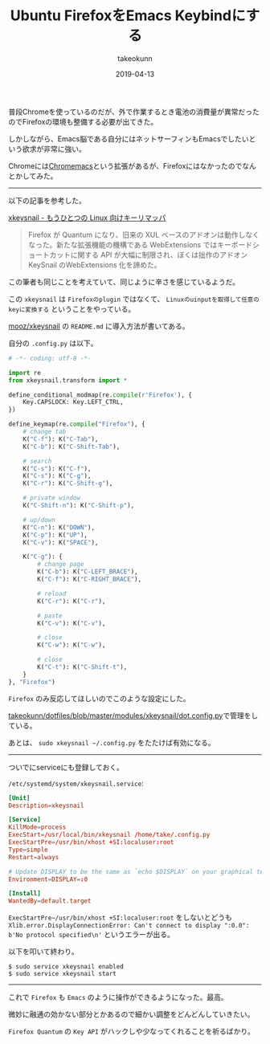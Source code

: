 :PROPERTIES:
:ID:       CA76CEB5-EB1D-496E-BD5B-BFC181D2A60B
:mtime:    20231203232820
:ctime:    20221215013728
:END:
#+TITLE: Ubuntu FirefoxをEmacs Keybindにする
#+AUTHOR: takeokunn
#+DESCRIPTION: Ubuntu FirefoxをEmacs Keybindにする
#+DATE: 2019-04-13
#+HUGO_BASE_DIR: ../../
#+HUGO_SECTION: posts/permanent
#+HUGO_CATEGORIES: permanent
#+HUGO_TAGS: permanent ubuntu
#+HUGO_DRAFT: false
#+STARTUP: content
#+STARTUP: nohideblocks

普段Chromeを使っているのだが、外で作業するとき電池の消費量が異常だったのでFirefoxの環境も整備する必要が出てきた。

しかしながら、Emacs脳である自分にはネットサーフィンもEmacsでしたいという欲求が非常に強い。

Chromeには[[https://chrome.google.com/webstore/detail/chromemacs/kfdibhbheajeacnkkakomaliggbgndcf][Chromemacs]]という拡張があるが、Firefoxにはなかったのでなんとかしてみた。

--------------

以下の記事を参考した。

[[https://qiita.com/mooz@github/items/c5f25f27847333dd0b37][xkeysnail - もうひとつの Linux 向けキーリマッパ]]

#+begin_quote
Firefox が Quantum になり、旧来の XUL
ベースのアドオンは動作しなくなった。新たな拡張機能の機構である
WebExtensions ではキーボードショートカットに関する API
が大幅に制限され、ぼくは拙作のアドオン KeySnail のWebExtensions
化を諦めた。
#+end_quote

この筆者も同じことを考えていて、同じように辛さを感じているようだ。

この ~xkeysnail~ は ~Firefoxのplugin~ ではなくて、 ~Linuxのuinputを取得して任意のkeyに変換する~ ということをやっている。

[[https://github.com/mooz/xkeysnail][mooz/xkeysnail]] の ~README.md~ に導入方法が書いてある。

自分の ~.config.py~ は以下。

#+begin_src python
  # -*- coding: utf-8 -*-

  import re
  from xkeysnail.transform import *

  define_conditional_modmap(re.compile(r'Firefox'), {
      Key.CAPSLOCK: Key.LEFT_CTRL,
  })

  define_keymap(re.compile("Firefox"), {
      # change tab
      K("C-f"): K("C-Tab"),
      K("C-b"): K("C-Shift-Tab"),

      # search
      K("C-s"): K("C-f"),
      K("C-s"): K("C-g"),
      K("C-r"): K("C-Shift-g"),

      # private window
      K("C-Shift-n"): K("C-Shift-p"),

      # up/down
      K("C-n"): K("DOWN"),
      K("C-p"): K("UP"),
      K("C-v"): K("SPACE"),

      K("C-g"): {
          # change page
          K("C-b"): K("C-LEFT_BRACE"),
          K("C-f"): K("C-RIGHT_BRACE"),

          # reload
          K("C-r"): K("C-r"),

          # paste
          K("C-v"): K("C-v"),

          # close
          K("C-w"): K("C-w"),

          # close
          K("C-t"): K("C-Shift-t"),
      }
  }, "Firefox")
#+end_src

~Firefox~ のみ反応してほしいのでこのような設定にした。

[[https://github.com/takeokunn/dotfiles/blob/master/modules/xkeysnail/dot.config.py][takeokunn/dotfiles/blob/master/modules/xkeysnail/dot.config.py]]で管理をしている。

あとは、 ~sudo xkeysnail ~/.config.py~ をたたけば有効になる。

--------------

ついでにserviceにも登録しておく。

~/etc/systemd/system/xkeysnail.service~:

#+begin_src conf
  [Unit]
  Description=xkeysnail

  [Service]
  KillMode=process
  ExecStart=/usr/local/bin/xkeysnail /home/take/.config.py
  ExecStartPre=/usr/bin/xhost +SI:localuser:root
  Type=simple
  Restart=always

  # Update DISPLAY to be the same as `echo $DISPLAY` on your graphical terminal.
  Environment=DISPLAY=:0

  [Install]
  WantedBy=default.target
#+end_src

~ExecStartPre~/usr/bin/xhost +SI:localuser:root~ をしないとどうも ~Xlib.error.DisplayConnectionError: Can't connect to display ":0.0": b'No protocol specified\n'~ というエラーが出る。

以下を叩いて終わり。

#+begin_example
$ sudo service xkeysnail enabled
$ sudo service xkeysnail start
#+end_example

--------------

これで ~Firefox~ も ~Emacs~ のように操作ができるようになった。最高。

微妙に融通の効かない部分とかあるので細かい調整をどんどんしていきたい。

~Firefox Quantum~ の ~Key API~ がハックしや少なってくれることを祈るばかり。
